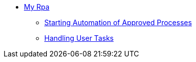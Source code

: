 //.xref:index.adoc[RPA]
//* xref:index.adoc[RPA Overview]
* xref::myrpa-overview.adoc[My Rpa]
** xref::myrpa-start.adoc[Starting Automation of Approved Processes]
** xref::myrpa-handle.adoc[Handling User Tasks]

